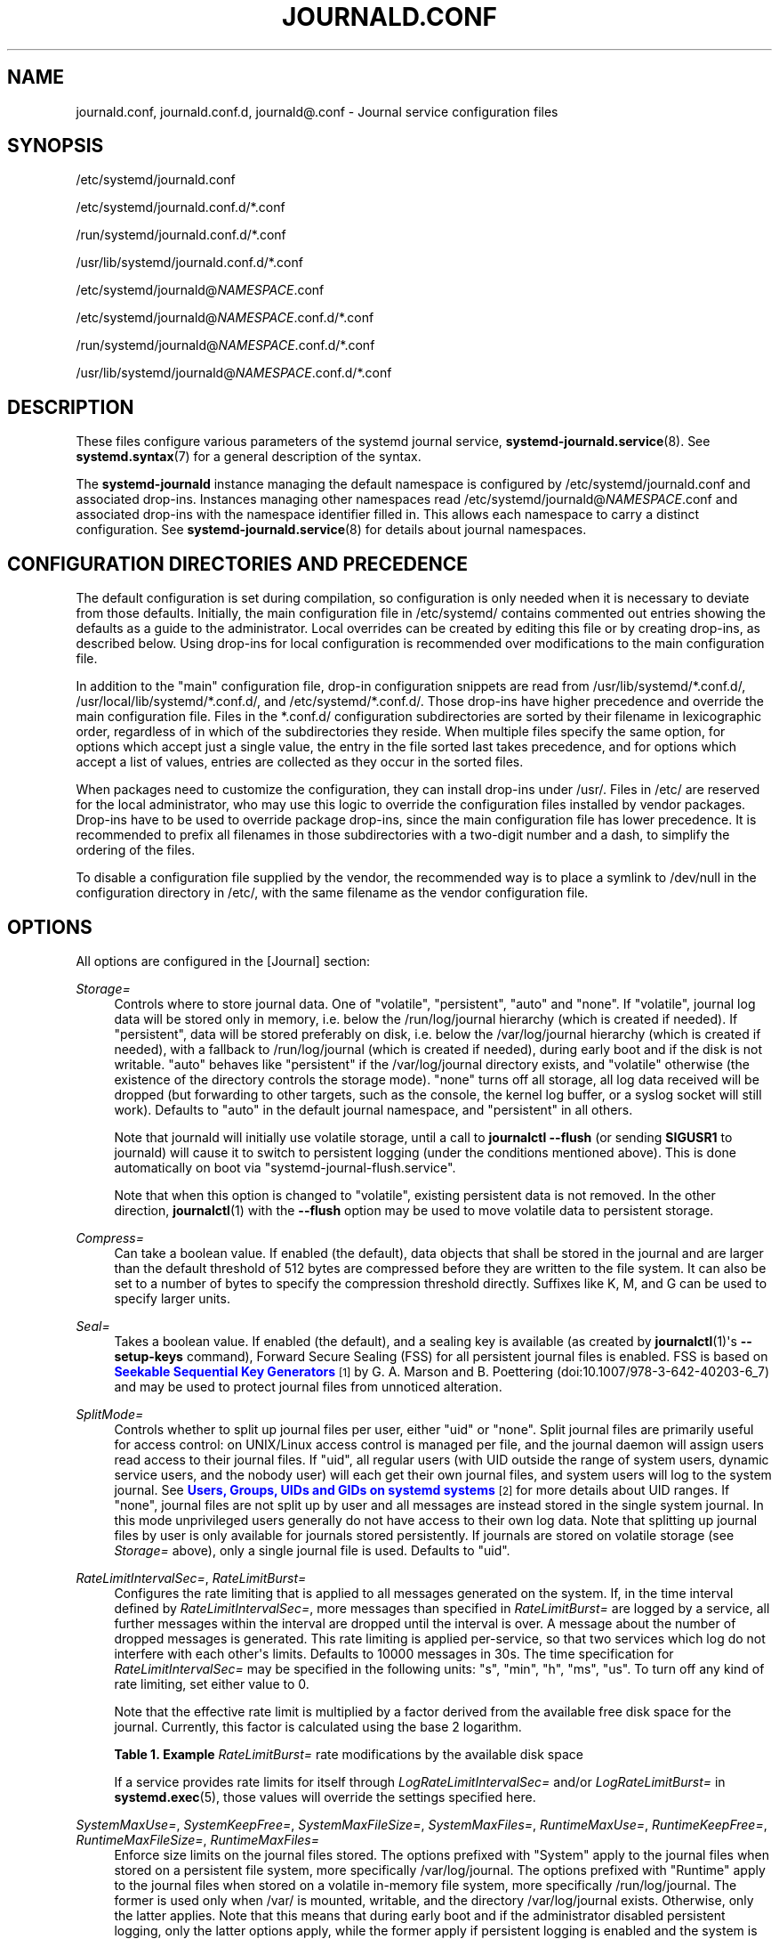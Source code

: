 '\" t
.TH "JOURNALD\&.CONF" "5" "" "systemd 251" "journald.conf"
.\" -----------------------------------------------------------------
.\" * Define some portability stuff
.\" -----------------------------------------------------------------
.\" ~~~~~~~~~~~~~~~~~~~~~~~~~~~~~~~~~~~~~~~~~~~~~~~~~~~~~~~~~~~~~~~~~
.\" http://bugs.debian.org/507673
.\" http://lists.gnu.org/archive/html/groff/2009-02/msg00013.html
.\" ~~~~~~~~~~~~~~~~~~~~~~~~~~~~~~~~~~~~~~~~~~~~~~~~~~~~~~~~~~~~~~~~~
.ie \n(.g .ds Aq \(aq
.el       .ds Aq '
.\" -----------------------------------------------------------------
.\" * set default formatting
.\" -----------------------------------------------------------------
.\" disable hyphenation
.nh
.\" disable justification (adjust text to left margin only)
.ad l
.\" -----------------------------------------------------------------
.\" * MAIN CONTENT STARTS HERE *
.\" -----------------------------------------------------------------
.SH "NAME"
journald.conf, journald.conf.d, journald@.conf \- Journal service configuration files
.SH "SYNOPSIS"
.PP
/etc/systemd/journald\&.conf
.PP
/etc/systemd/journald\&.conf\&.d/*\&.conf
.PP
/run/systemd/journald\&.conf\&.d/*\&.conf
.PP
/usr/lib/systemd/journald\&.conf\&.d/*\&.conf
.PP
/etc/systemd/journald@\fINAMESPACE\fR\&.conf
.PP
/etc/systemd/journald@\fINAMESPACE\fR\&.conf\&.d/*\&.conf
.PP
/run/systemd/journald@\fINAMESPACE\fR\&.conf\&.d/*\&.conf
.PP
/usr/lib/systemd/journald@\fINAMESPACE\fR\&.conf\&.d/*\&.conf
.SH "DESCRIPTION"
.PP
These files configure various parameters of the systemd journal service,
\fBsystemd-journald.service\fR(8)\&. See
\fBsystemd.syntax\fR(7)
for a general description of the syntax\&.
.PP
The
\fBsystemd\-journald\fR
instance managing the default namespace is configured by
/etc/systemd/journald\&.conf
and associated drop\-ins\&. Instances managing other namespaces read
/etc/systemd/journald@\fINAMESPACE\fR\&.conf
and associated drop\-ins with the namespace identifier filled in\&. This allows each namespace to carry a distinct configuration\&. See
\fBsystemd-journald.service\fR(8)
for details about journal namespaces\&.
.SH "CONFIGURATION DIRECTORIES AND PRECEDENCE"
.PP
The default configuration is set during compilation, so configuration is only needed when it is necessary to deviate from those defaults\&. Initially, the main configuration file in
/etc/systemd/
contains commented out entries showing the defaults as a guide to the administrator\&. Local overrides can be created by editing this file or by creating drop\-ins, as described below\&. Using drop\-ins for local configuration is recommended over modifications to the main configuration file\&.
.PP
In addition to the "main" configuration file, drop\-in configuration snippets are read from
/usr/lib/systemd/*\&.conf\&.d/,
/usr/local/lib/systemd/*\&.conf\&.d/, and
/etc/systemd/*\&.conf\&.d/\&. Those drop\-ins have higher precedence and override the main configuration file\&. Files in the
*\&.conf\&.d/
configuration subdirectories are sorted by their filename in lexicographic order, regardless of in which of the subdirectories they reside\&. When multiple files specify the same option, for options which accept just a single value, the entry in the file sorted last takes precedence, and for options which accept a list of values, entries are collected as they occur in the sorted files\&.
.PP
When packages need to customize the configuration, they can install drop\-ins under
/usr/\&. Files in
/etc/
are reserved for the local administrator, who may use this logic to override the configuration files installed by vendor packages\&. Drop\-ins have to be used to override package drop\-ins, since the main configuration file has lower precedence\&. It is recommended to prefix all filenames in those subdirectories with a two\-digit number and a dash, to simplify the ordering of the files\&.
.PP
To disable a configuration file supplied by the vendor, the recommended way is to place a symlink to
/dev/null
in the configuration directory in
/etc/, with the same filename as the vendor configuration file\&.
.SH "OPTIONS"
.PP
All options are configured in the [Journal] section:
.PP
\fIStorage=\fR
.RS 4
Controls where to store journal data\&. One of
"volatile",
"persistent",
"auto"
and
"none"\&. If
"volatile", journal log data will be stored only in memory, i\&.e\&. below the
/run/log/journal
hierarchy (which is created if needed)\&. If
"persistent", data will be stored preferably on disk, i\&.e\&. below the
/var/log/journal
hierarchy (which is created if needed), with a fallback to
/run/log/journal
(which is created if needed), during early boot and if the disk is not writable\&.
"auto"
behaves like
"persistent"
if the
/var/log/journal
directory exists, and
"volatile"
otherwise (the existence of the directory controls the storage mode)\&.
"none"
turns off all storage, all log data received will be dropped (but forwarding to other targets, such as the console, the kernel log buffer, or a syslog socket will still work)\&. Defaults to
"auto"
in the default journal namespace, and
"persistent"
in all others\&.
.sp
Note that journald will initially use volatile storage, until a call to
\fBjournalctl \-\-flush\fR
(or sending
\fBSIGUSR1\fR
to journald) will cause it to switch to persistent logging (under the conditions mentioned above)\&. This is done automatically on boot via
"systemd\-journal\-flush\&.service"\&.
.sp
Note that when this option is changed to
"volatile", existing persistent data is not removed\&. In the other direction,
\fBjournalctl\fR(1)
with the
\fB\-\-flush\fR
option may be used to move volatile data to persistent storage\&.
.RE
.PP
\fICompress=\fR
.RS 4
Can take a boolean value\&. If enabled (the default), data objects that shall be stored in the journal and are larger than the default threshold of 512 bytes are compressed before they are written to the file system\&. It can also be set to a number of bytes to specify the compression threshold directly\&. Suffixes like K, M, and G can be used to specify larger units\&.
.RE
.PP
\fISeal=\fR
.RS 4
Takes a boolean value\&. If enabled (the default), and a sealing key is available (as created by
\fBjournalctl\fR(1)\*(Aqs
\fB\-\-setup\-keys\fR
command), Forward Secure Sealing (FSS) for all persistent journal files is enabled\&. FSS is based on
\m[blue]\fBSeekable Sequential Key Generators\fR\m[]\&\s-2\u[1]\d\s+2
by G\&. A\&. Marson and B\&. Poettering (doi:10\&.1007/978\-3\-642\-40203\-6_7) and may be used to protect journal files from unnoticed alteration\&.
.RE
.PP
\fISplitMode=\fR
.RS 4
Controls whether to split up journal files per user, either
"uid"
or
"none"\&. Split journal files are primarily useful for access control: on UNIX/Linux access control is managed per file, and the journal daemon will assign users read access to their journal files\&. If
"uid", all regular users (with UID outside the range of system users, dynamic service users, and the nobody user) will each get their own journal files, and system users will log to the system journal\&. See
\m[blue]\fBUsers, Groups, UIDs and GIDs on systemd systems\fR\m[]\&\s-2\u[2]\d\s+2
for more details about UID ranges\&. If
"none", journal files are not split up by user and all messages are instead stored in the single system journal\&. In this mode unprivileged users generally do not have access to their own log data\&. Note that splitting up journal files by user is only available for journals stored persistently\&. If journals are stored on volatile storage (see
\fIStorage=\fR
above), only a single journal file is used\&. Defaults to
"uid"\&.
.RE
.PP
\fIRateLimitIntervalSec=\fR, \fIRateLimitBurst=\fR
.RS 4
Configures the rate limiting that is applied to all messages generated on the system\&. If, in the time interval defined by
\fIRateLimitIntervalSec=\fR, more messages than specified in
\fIRateLimitBurst=\fR
are logged by a service, all further messages within the interval are dropped until the interval is over\&. A message about the number of dropped messages is generated\&. This rate limiting is applied per\-service, so that two services which log do not interfere with each other\*(Aqs limits\&. Defaults to 10000 messages in 30s\&. The time specification for
\fIRateLimitIntervalSec=\fR
may be specified in the following units:
"s",
"min",
"h",
"ms",
"us"\&. To turn off any kind of rate limiting, set either value to 0\&.
.sp
Note that the effective rate limit is multiplied by a factor derived from the available free disk space for the journal\&. Currently, this factor is calculated using the base 2 logarithm\&.
.sp
.it 1 an-trap
.nr an-no-space-flag 1
.nr an-break-flag 1
.br
.B Table\ \&1.\ \&Example \fIRateLimitBurst=\fR rate modifications by the available disk space
.TS
allbox tab(:);
lB lB.
T{
Available Disk Space
T}:T{
Burst Multiplier
T}
.T&
l l
l l
l l
l l
l l
l l.
T{
<= 1MB
T}:T{
1
T}
T{
<= 16MB
T}:T{
2
T}
T{
<= 256MB
T}:T{
3
T}
T{
<= 4GB
T}:T{
4
T}
T{
<= 64GB
T}:T{
5
T}
T{
<= 1TB
T}:T{
6
T}
.TE
.sp 1
If a service provides rate limits for itself through
\fILogRateLimitIntervalSec=\fR
and/or
\fILogRateLimitBurst=\fR
in
\fBsystemd.exec\fR(5), those values will override the settings specified here\&.
.RE
.PP
\fISystemMaxUse=\fR, \fISystemKeepFree=\fR, \fISystemMaxFileSize=\fR, \fISystemMaxFiles=\fR, \fIRuntimeMaxUse=\fR, \fIRuntimeKeepFree=\fR, \fIRuntimeMaxFileSize=\fR, \fIRuntimeMaxFiles=\fR
.RS 4
Enforce size limits on the journal files stored\&. The options prefixed with
"System"
apply to the journal files when stored on a persistent file system, more specifically
/var/log/journal\&. The options prefixed with
"Runtime"
apply to the journal files when stored on a volatile in\-memory file system, more specifically
/run/log/journal\&. The former is used only when
/var/
is mounted, writable, and the directory
/var/log/journal
exists\&. Otherwise, only the latter applies\&. Note that this means that during early boot and if the administrator disabled persistent logging, only the latter options apply, while the former apply if persistent logging is enabled and the system is fully booted up\&.
\fBjournalctl\fR
and
\fBsystemd\-journald\fR
ignore all files with names not ending with
"\&.journal"
or
"\&.journal~", so only such files, located in the appropriate directories, are taken into account when calculating current disk usage\&.
.sp
\fISystemMaxUse=\fR
and
\fIRuntimeMaxUse=\fR
control how much disk space the journal may use up at most\&.
\fISystemKeepFree=\fR
and
\fIRuntimeKeepFree=\fR
control how much disk space systemd\-journald shall leave free for other uses\&.
\fBsystemd\-journald\fR
will respect both limits and use the smaller of the two values\&.
.sp
The first pair defaults to 10% and the second to 15% of the size of the respective file system, but each value is capped to 4G\&. If the file system is nearly full and either
\fISystemKeepFree=\fR
or
\fIRuntimeKeepFree=\fR
are violated when systemd\-journald is started, the limit will be raised to the percentage that is actually free\&. This means that if there was enough free space before and journal files were created, and subsequently something else causes the file system to fill up, journald will stop using more space, but it will not be removing existing files to reduce the footprint again, either\&. Also note that only archived files are deleted to reduce the space occupied by journal files\&. This means that, in effect, there might still be more space used than
\fISystemMaxUse=\fR
or
\fIRuntimeMaxUse=\fR
limit after a vacuuming operation is complete\&.
.sp
\fISystemMaxFileSize=\fR
and
\fIRuntimeMaxFileSize=\fR
control how large individual journal files may grow at most\&. This influences the granularity in which disk space is made available through rotation, i\&.e\&. deletion of historic data\&. Defaults to one eighth of the values configured with
\fISystemMaxUse=\fR
and
\fIRuntimeMaxUse=\fR, so that usually seven rotated journal files are kept as history\&.
.sp
Specify values in bytes or use K, M, G, T, P, E as units for the specified sizes (equal to 1024, 1024\(S2, \&... bytes)\&. Note that size limits are enforced synchronously when journal files are extended, and no explicit rotation step triggered by time is needed\&.
.sp
\fISystemMaxFiles=\fR
and
\fIRuntimeMaxFiles=\fR
control how many individual journal files to keep at most\&. Note that only archived files are deleted to reduce the number of files until this limit is reached; active files will stay around\&. This means that, in effect, there might still be more journal files around in total than this limit after a vacuuming operation is complete\&. This setting defaults to 100\&.
.RE
.PP
\fIMaxFileSec=\fR
.RS 4
The maximum time to store entries in a single journal file before rotating to the next one\&. Normally, time\-based rotation should not be required as size\-based rotation with options such as
\fISystemMaxFileSize=\fR
should be sufficient to ensure that journal files do not grow without bounds\&. However, to ensure that not too much data is lost at once when old journal files are deleted, it might make sense to change this value from the default of one month\&. Set to 0 to turn off this feature\&. This setting takes time values which may be suffixed with the units
"year",
"month",
"week",
"day",
"h"
or
"m"
to override the default time unit of seconds\&.
.RE
.PP
\fIMaxRetentionSec=\fR
.RS 4
The maximum time to store journal entries\&. This controls whether journal files containing entries older than the specified time span are deleted\&. Normally, time\-based deletion of old journal files should not be required as size\-based deletion with options such as
\fISystemMaxUse=\fR
should be sufficient to ensure that journal files do not grow without bounds\&. However, to enforce data retention policies, it might make sense to change this value from the default of 0 (which turns off this feature)\&. This setting also takes time values which may be suffixed with the units
"year",
"month",
"week",
"day",
"h"
or
" m"
to override the default time unit of seconds\&.
.RE
.PP
\fISyncIntervalSec=\fR
.RS 4
The timeout before synchronizing journal files to disk\&. After syncing, journal files are placed in the OFFLINE state\&. Note that syncing is unconditionally done immediately after a log message of priority CRIT, ALERT or EMERG has been logged\&. This setting hence applies only to messages of the levels ERR, WARNING, NOTICE, INFO, DEBUG\&. The default timeout is 5 minutes\&.
.RE
.PP
\fIForwardToSyslog=\fR, \fIForwardToKMsg=\fR, \fIForwardToConsole=\fR, \fIForwardToWall=\fR
.RS 4
Control whether log messages received by the journal daemon shall be forwarded to a traditional syslog daemon, to the kernel log buffer (kmsg), to the system console, or sent as wall messages to all logged\-in users\&. These options take boolean arguments\&. If forwarding to syslog is enabled but nothing reads messages from the socket, forwarding to syslog has no effect\&. By default, only forwarding to syslog and wall is enabled\&. These settings may be overridden at boot time with the kernel command line options
"systemd\&.journald\&.forward_to_syslog",
"systemd\&.journald\&.forward_to_kmsg",
"systemd\&.journald\&.forward_to_console", and
"systemd\&.journald\&.forward_to_wall"\&. If the option name is specified without
"="
and the following argument, true is assumed\&. Otherwise, the argument is parsed as a boolean\&.
.sp
When forwarding to the console, the TTY to log to can be changed with
\fITTYPath=\fR, described below\&.
.sp
When forwarding to the kernel log buffer (kmsg), make sure to select a suitably large size for the log buffer, for example by adding
"log_buf_len=8M"
to the kernel command line\&.
\fBsystemd\fR
will automatically disable kernel\*(Aqs rate\-limiting applied to userspace processes (equivalent to setting
"printk\&.devkmsg=on")\&.
.RE
.PP
\fIMaxLevelStore=\fR, \fIMaxLevelSyslog=\fR, \fIMaxLevelKMsg=\fR, \fIMaxLevelConsole=\fR, \fIMaxLevelWall=\fR
.RS 4
Controls the maximum log level of messages that are stored in the journal, forwarded to syslog, kmsg, the console or wall (if that is enabled, see above)\&. As argument, takes one of
"emerg",
"alert",
"crit",
"err",
"warning",
"notice",
"info",
"debug", or integer values in the range of 0\(en7 (corresponding to the same levels)\&. Messages equal or below the log level specified are stored/forwarded, messages above are dropped\&. Defaults to
"debug"
for
\fIMaxLevelStore=\fR
and
\fIMaxLevelSyslog=\fR, to ensure that the all messages are stored in the journal and forwarded to syslog\&. Defaults to
"notice"
for
\fIMaxLevelKMsg=\fR,
"info"
for
\fIMaxLevelConsole=\fR, and
"emerg"
for
\fIMaxLevelWall=\fR\&. These settings may be overridden at boot time with the kernel command line options
"systemd\&.journald\&.max_level_store=",
"systemd\&.journald\&.max_level_syslog=",
"systemd\&.journald\&.max_level_kmsg=",
"systemd\&.journald\&.max_level_console=",
"systemd\&.journald\&.max_level_wall="\&.
.RE
.PP
\fIReadKMsg=\fR
.RS 4
Takes a boolean value\&. If enabled
\fBsystemd\-journal\fR
processes
/dev/kmsg
messages generated by the kernel\&. In the default journal namespace this option is enabled by default, it is disabled in all others\&.
.RE
.PP
\fIAudit=\fR
.RS 4
Takes a boolean value\&. If enabled
\fBsystemd\-journal\fR
will turn on kernel auditing on start\-up\&. If disabled it will turn it off\&. If unset it will neither enable nor disable it, leaving the previous state unchanged\&. Note that this option does not control whether
\fBsystemd\-journald\fR
collects generated audit records, it just controls whether it tells the kernel to generate them\&. This means if another tool turns on auditing even if
\fBsystemd\-journald\fR
left it off, it will still collect the generated messages\&. Defaults to off\&.
.RE
.PP
\fITTYPath=\fR
.RS 4
Change the console TTY to use if
\fIForwardToConsole=yes\fR
is used\&. Defaults to
/dev/console\&.
.RE
.PP
\fILineMax=\fR
.RS 4
The maximum line length to permit when converting stream logs into record logs\&. When a systemd unit\*(Aqs standard output/error are connected to the journal via a stream socket, the data read is split into individual log records at newline ("\en", ASCII 10) and
\fBNUL\fR
characters\&. If no such delimiter is read for the specified number of bytes a hard log record boundary is artificially inserted, breaking up overly long lines into multiple log records\&. Selecting overly large values increases the possible memory usage of the Journal daemon for each stream client, as in the worst case the journal daemon needs to buffer the specified number of bytes in memory before it can flush a new log record to disk\&. Also note that permitting overly large line maximum line lengths affects compatibility with traditional log protocols as log records might not fit anymore into a single
\fBAF_UNIX\fR
or
\fBAF_INET\fR
datagram\&. Takes a size in bytes\&. If the value is suffixed with K, M, G or T, the specified size is parsed as Kilobytes, Megabytes, Gigabytes, or Terabytes (with the base 1024), respectively\&. Defaults to 48K, which is relatively large but still small enough so that log records likely fit into network datagrams along with extra room for metadata\&. Note that values below 79 are not accepted and will be bumped to 79\&.
.RE
.SH "FORWARDING TO TRADITIONAL SYSLOG DAEMONS"
.PP
Journal events can be transferred to a different logging daemon in two different ways\&. With the first method, messages are immediately forwarded to a socket (/run/systemd/journal/syslog), where the traditional syslog daemon can read them\&. This method is controlled by the
\fIForwardToSyslog=\fR
option\&. With a second method, a syslog daemon behaves like a normal journal client, and reads messages from the journal files, similarly to
\fBjournalctl\fR(1)\&. With this, messages do not have to be read immediately, which allows a logging daemon which is only started late in boot to access all messages since the start of the system\&. In addition, full structured meta\-data is available to it\&. This method of course is available only if the messages are stored in a journal file at all\&. So it will not work if
\fIStorage=none\fR
is set\&. It should be noted that usually the
\fIsecond\fR
method is used by syslog daemons, so the
\fIStorage=\fR
option, and not the
\fIForwardToSyslog=\fR
option, is relevant for them\&.
.SH "SEE ALSO"
.PP
\fBsystemd\fR(1),
\fBsystemd-journald.service\fR(8),
\fBjournalctl\fR(1),
\fBsystemd.journal-fields\fR(7),
\fBsystemd-system.conf\fR(5)
.SH "NOTES"
.IP " 1." 4
Seekable Sequential Key Generators
.RS 4
\%https://eprint.iacr.org/2013/397
.RE
.IP " 2." 4
Users, Groups, UIDs and GIDs on systemd systems
.RS 4
\%https://systemd.io/UIDS-GIDS
.RE
